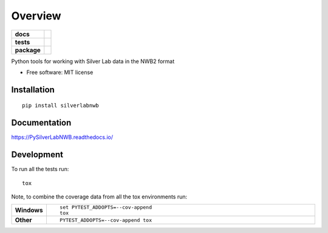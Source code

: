 ========
Overview
========

.. start-badges

.. list-table::
    :stub-columns: 1

    * - docs
      - |docs|
    * - tests
      - | |travis| |appveyor|
        | |codecov|
    * - package
      - | |version| |wheel| |supported-versions| |supported-implementations|

.. |docs| image:: https://readthedocs.org/projects/pysilverlabnwb/badge/?style=flat
    :target: https://readthedocs.org/projects/pysilverlabnwb
    :alt: Documentation Status

.. |travis| image:: https://travis-ci.org/SilverLabUCL/PySilverLabNWB.svg?branch=master
    :alt: Travis-CI Build Status
    :target: https://travis-ci.org/SilverLabUCL/PySilverLabNWB

.. |appveyor| image:: https://ci.appveyor.com/api/projects/status/github/jonc125/PySilverLabNWB?branch=master&svg=true
    :alt: AppVeyor Build Status
    :target: https://ci.appveyor.com/project/jonc125/PySilverLabNWB

.. |codecov| image:: https://codecov.io/github/SilverLabUCL/PySilverLabNWB/coverage.svg?branch=master
    :alt: Coverage Status
    :target: https://codecov.io/github/SilverLabUCL/PySilverLabNWB

.. |version| image:: https://img.shields.io/pypi/v/silverlabnwb.svg
    :alt: PyPI Package latest release
    :target: https://pypi.python.org/pypi/silverlabnwb

.. |wheel| image:: https://img.shields.io/pypi/wheel/silverlabnwb.svg
    :alt: PyPI Wheel
    :target: https://pypi.python.org/pypi/silverlabnwb

.. |supported-versions| image:: https://img.shields.io/pypi/pyversions/silverlabnwb.svg
    :alt: Supported versions
    :target: https://pypi.python.org/pypi/silverlabnwb

.. |supported-implementations| image:: https://img.shields.io/pypi/implementation/silverlabnwb.svg
    :alt: Supported implementations
    :target: https://pypi.python.org/pypi/silverlabnwb


.. end-badges

Python tools for working with Silver Lab data in the NWB2 format

* Free software: MIT license

Installation
============

::

    pip install silverlabnwb

Documentation
=============


https://PySilverLabNWB.readthedocs.io/


Development
===========

To run all the tests run::

    tox

Note, to combine the coverage data from all the tox environments run:

.. list-table::
    :widths: 10 90
    :stub-columns: 1

    - - Windows
      - ::

            set PYTEST_ADDOPTS=--cov-append
            tox

    - - Other
      - ::

            PYTEST_ADDOPTS=--cov-append tox
